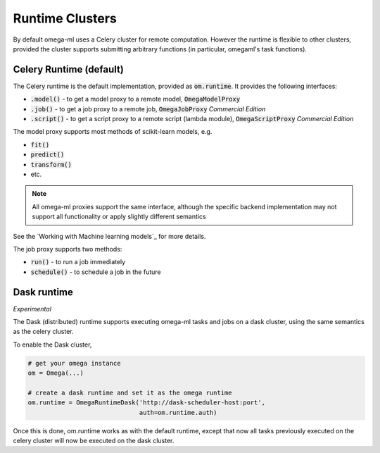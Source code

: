 Runtime Clusters
================

By default omega-ml uses a Celery cluster for remote computation. However
the runtime is flexible to other clusters, provided the cluster supports
submitting arbitrary functions (in particular, omegaml's task functions).

Celery Runtime (default)
------------------------

The Celery runtime is the default implementation, provided as
:code:`om.runtime`. It provides the following interfaces:

* :code:`.model()` - to get a model proxy to a remote model, :code:`OmegaModelProxy`
* :code:`.job()` - to get a job proxy to a remote job, :code:`OmegaJobProxy` *Commercial Edition*
* :code:`.script()` - to get a script proxy to a remote script (lambda module), :code:`OmegaScriptProxy` *Commercial Edition*

The model proxy supports most methods of scikit-learn models, e.g.

* :code:`fit()`
* :code:`predict()`
* :code:`transform()`
* etc.

.. note::

   All omega-ml proxies support the same interface, although the specific
   backend implementation may not support all functionality or apply slightly
   different semantics

See the `Working with Machine learning models`_ for more details.

The job proxy supports two methods:

* :code:`run()` - to run a job immediately
* :code:`schedule()` - to schedule a job in the future


Dask runtime
------------

*Experimental*

The Dask (distributed) runtime supports executing omega-ml tasks and jobs on a
dask cluster, using the same semantics as the celery cluster.

To enable the Dask cluster,

.. code::

   # get your omega instance
   om = Omega(...)

   # create a dask runtime and set it as the omega runtime
   om.runtime = OmegaRuntimeDask('http://dask-scheduler-host:port',
                                 auth=om.runtime.auth)


Once this is done, om.runtime works as with the default runtime, except that
now all tasks previously executed on the celery cluster will now be executed
on the dask cluster.

